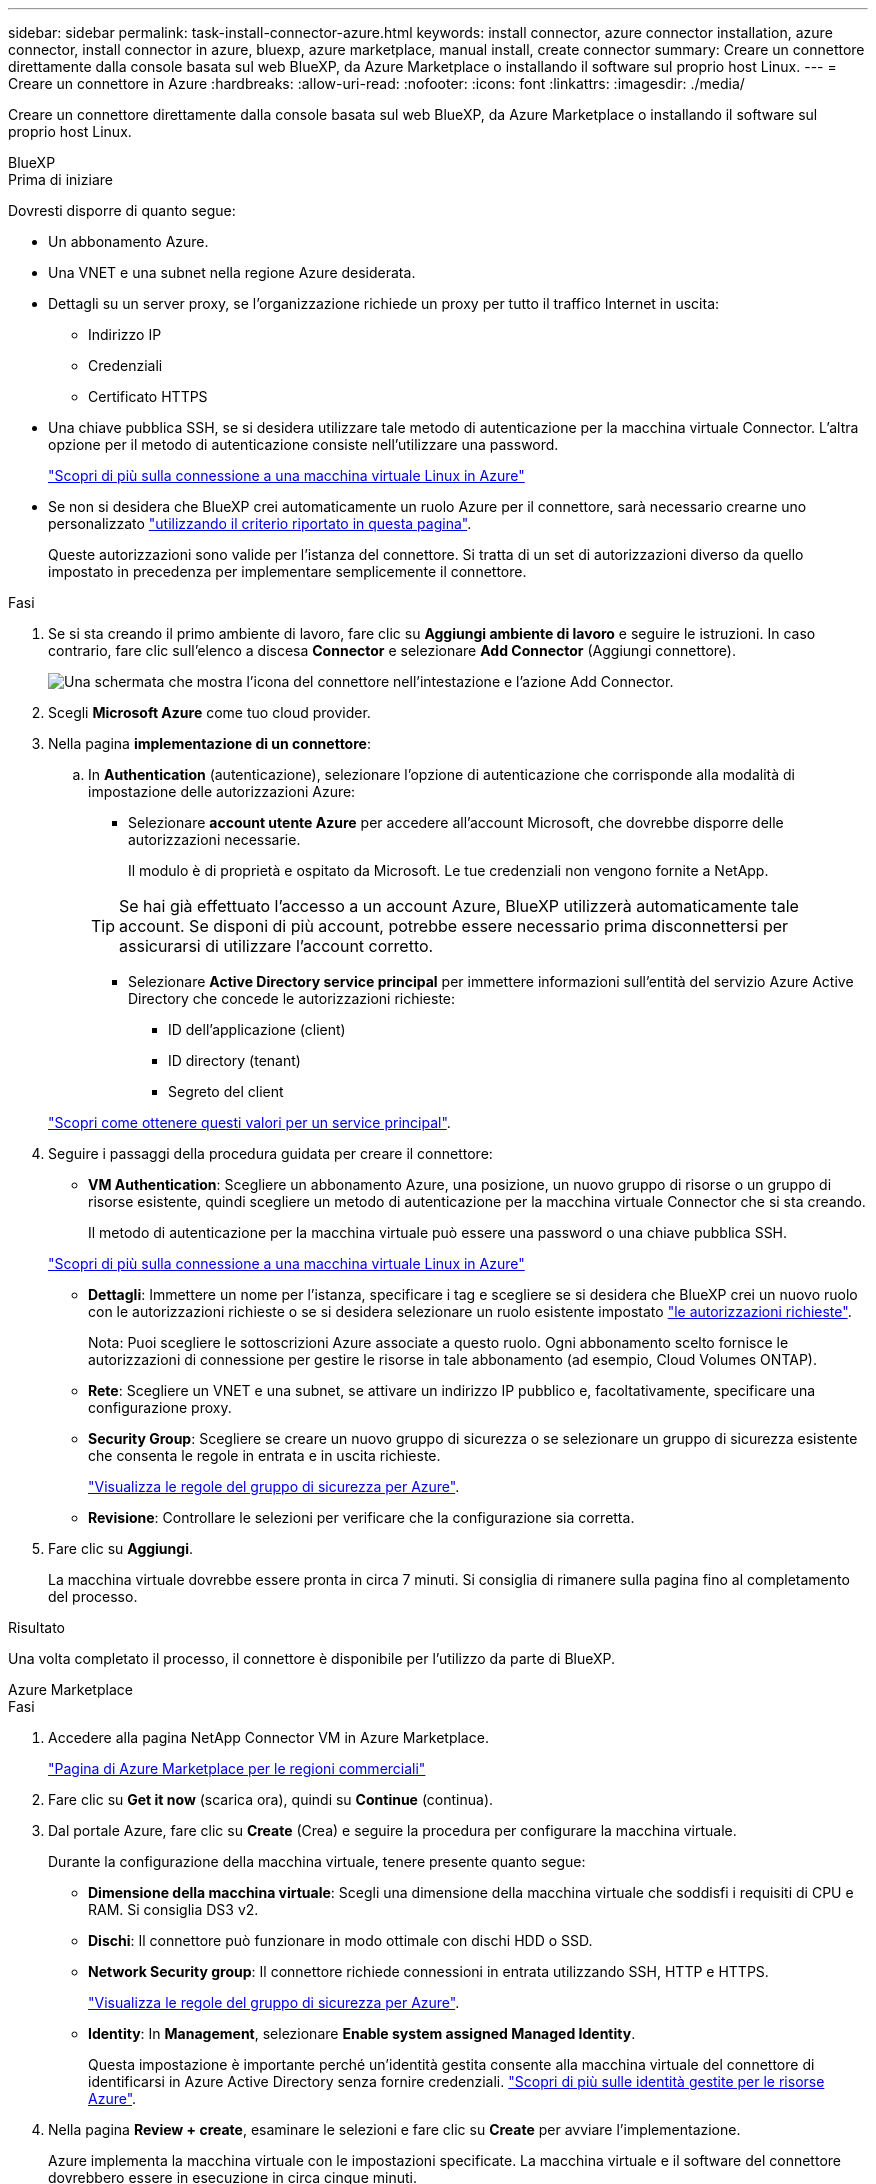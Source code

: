 ---
sidebar: sidebar 
permalink: task-install-connector-azure.html 
keywords: install connector, azure connector installation, azure connector, install connector in azure, bluexp, azure marketplace, manual install, create connector 
summary: Creare un connettore direttamente dalla console basata sul web BlueXP, da Azure Marketplace o installando il software sul proprio host Linux. 
---
= Creare un connettore in Azure
:hardbreaks:
:allow-uri-read: 
:nofooter: 
:icons: font
:linkattrs: 
:imagesdir: ./media/


[role="lead"]
Creare un connettore direttamente dalla console basata sul web BlueXP, da Azure Marketplace o installando il software sul proprio host Linux.

[role="tabbed-block"]
====
.BlueXP
--
.Prima di iniziare
Dovresti disporre di quanto segue:

* Un abbonamento Azure.
* Una VNET e una subnet nella regione Azure desiderata.
* Dettagli su un server proxy, se l'organizzazione richiede un proxy per tutto il traffico Internet in uscita:
+
** Indirizzo IP
** Credenziali
** Certificato HTTPS


* Una chiave pubblica SSH, se si desidera utilizzare tale metodo di autenticazione per la macchina virtuale Connector. L'altra opzione per il metodo di autenticazione consiste nell'utilizzare una password.
+
https://learn.microsoft.com/en-us/azure/virtual-machines/linux-vm-connect?tabs=Linux["Scopri di più sulla connessione a una macchina virtuale Linux in Azure"^]

* Se non si desidera che BlueXP crei automaticamente un ruolo Azure per il connettore, sarà necessario crearne uno personalizzato link:reference-permissions-azure.html["utilizzando il criterio riportato in questa pagina"].
+
Queste autorizzazioni sono valide per l'istanza del connettore. Si tratta di un set di autorizzazioni diverso da quello impostato in precedenza per implementare semplicemente il connettore.



.Fasi
. Se si sta creando il primo ambiente di lavoro, fare clic su *Aggiungi ambiente di lavoro* e seguire le istruzioni. In caso contrario, fare clic sull'elenco a discesa *Connector* e selezionare *Add Connector* (Aggiungi connettore).
+
image:screenshot_connector_add.gif["Una schermata che mostra l'icona del connettore nell'intestazione e l'azione Add Connector."]

. Scegli *Microsoft Azure* come tuo cloud provider.
. Nella pagina *implementazione di un connettore*:
+
.. In *Authentication* (autenticazione), selezionare l'opzione di autenticazione che corrisponde alla modalità di impostazione delle autorizzazioni Azure:
+
*** Selezionare *account utente Azure* per accedere all'account Microsoft, che dovrebbe disporre delle autorizzazioni necessarie.
+
Il modulo è di proprietà e ospitato da Microsoft. Le tue credenziali non vengono fornite a NetApp.

+

TIP: Se hai già effettuato l'accesso a un account Azure, BlueXP utilizzerà automaticamente tale account. Se disponi di più account, potrebbe essere necessario prima disconnettersi per assicurarsi di utilizzare l'account corretto.

*** Selezionare *Active Directory service principal* per immettere informazioni sull'entità del servizio Azure Active Directory che concede le autorizzazioni richieste:
+
**** ID dell'applicazione (client)
**** ID directory (tenant)
**** Segreto del client






+
link:task-set-up-permissions-azure.html["Scopri come ottenere questi valori per un service principal"].

. Seguire i passaggi della procedura guidata per creare il connettore:
+
** *VM Authentication*: Scegliere un abbonamento Azure, una posizione, un nuovo gruppo di risorse o un gruppo di risorse esistente, quindi scegliere un metodo di autenticazione per la macchina virtuale Connector che si sta creando.
+
Il metodo di autenticazione per la macchina virtuale può essere una password o una chiave pubblica SSH.

+
https://learn.microsoft.com/en-us/azure/virtual-machines/linux-vm-connect?tabs=Linux["Scopri di più sulla connessione a una macchina virtuale Linux in Azure"^]

** *Dettagli*: Immettere un nome per l'istanza, specificare i tag e scegliere se si desidera che BlueXP crei un nuovo ruolo con le autorizzazioni richieste o se si desidera selezionare un ruolo esistente impostato link:reference-permissions-azure.html["le autorizzazioni richieste"].
+
Nota: Puoi scegliere le sottoscrizioni Azure associate a questo ruolo. Ogni abbonamento scelto fornisce le autorizzazioni di connessione per gestire le risorse in tale abbonamento (ad esempio, Cloud Volumes ONTAP).

** *Rete*: Scegliere un VNET e una subnet, se attivare un indirizzo IP pubblico e, facoltativamente, specificare una configurazione proxy.
** *Security Group*: Scegliere se creare un nuovo gruppo di sicurezza o se selezionare un gruppo di sicurezza esistente che consenta le regole in entrata e in uscita richieste.
+
link:reference-ports-azure.html["Visualizza le regole del gruppo di sicurezza per Azure"].

** *Revisione*: Controllare le selezioni per verificare che la configurazione sia corretta.


. Fare clic su *Aggiungi*.
+
La macchina virtuale dovrebbe essere pronta in circa 7 minuti. Si consiglia di rimanere sulla pagina fino al completamento del processo.



.Risultato
Una volta completato il processo, il connettore è disponibile per l'utilizzo da parte di BlueXP.

--
.Azure Marketplace
--
.Fasi
. Accedere alla pagina NetApp Connector VM in Azure Marketplace.
+
https://azuremarketplace.microsoft.com/en-us/marketplace/apps/netapp.netapp-oncommand-cloud-manager["Pagina di Azure Marketplace per le regioni commerciali"^]

. Fare clic su *Get it now* (scarica ora), quindi su *Continue* (continua).
. Dal portale Azure, fare clic su *Create* (Crea) e seguire la procedura per configurare la macchina virtuale.
+
Durante la configurazione della macchina virtuale, tenere presente quanto segue:

+
** *Dimensione della macchina virtuale*: Scegli una dimensione della macchina virtuale che soddisfi i requisiti di CPU e RAM. Si consiglia DS3 v2.
** *Dischi*: Il connettore può funzionare in modo ottimale con dischi HDD o SSD.
** *Network Security group*: Il connettore richiede connessioni in entrata utilizzando SSH, HTTP e HTTPS.
+
link:reference-ports-azure.html["Visualizza le regole del gruppo di sicurezza per Azure"].

** *Identity*: In *Management*, selezionare *Enable system assigned Managed Identity*.
+
Questa impostazione è importante perché un'identità gestita consente alla macchina virtuale del connettore di identificarsi in Azure Active Directory senza fornire credenziali. https://docs.microsoft.com/en-us/azure/active-directory/managed-identities-azure-resources/overview["Scopri di più sulle identità gestite per le risorse Azure"^].



. Nella pagina *Review + create*, esaminare le selezioni e fare clic su *Create* per avviare l'implementazione.
+
Azure implementa la macchina virtuale con le impostazioni specificate. La macchina virtuale e il software del connettore dovrebbero essere in esecuzione in circa cinque minuti.

. Aprire un browser Web da un host connesso alla macchina virtuale Connector e immettere il seguente URL:
+
https://_ipaddress_[]

. Dopo aver effettuato l'accesso, configurare il connettore:
+
.. Specificare l'account BlueXP da associare al connettore.
.. Immettere un nome per il sistema.
.. In *stai eseguendo in un ambiente protetto?* Mantieni disattivata la modalità limitata.
+
La modalità limitata deve essere disattivata perché questa procedura descrive come utilizzare BlueXP in modalità standard. Attivare la modalità limitata solo se si dispone di un ambiente sicuro e si desidera disconnettere questo account dai servizi di back-end BlueXP. In tal caso, link:task-quick-start-restricted-mode.html["Segui i passaggi per iniziare a utilizzare BlueXP in modalità limitata"].

.. Fare clic su *Let's start*.




Il connettore è ora installato e configurato con l'account BlueXP.

.Quali sono le prossime novità?
link:task-provide-permissions-azure.html["Fornire a BlueXP le autorizzazioni precedentemente configurate"].

--
.Installazione manuale
--
.Prima di iniziare
Dovresti disporre di quanto segue:

* Privilegi root per installare il connettore.
* Dettagli su un server proxy, se è richiesto un proxy per l'accesso a Internet dal connettore.
+
È possibile configurare un server proxy dopo l'installazione, ma per farlo è necessario riavviare il connettore.

* Un certificato firmato dalla CA, se il server proxy utilizza HTTPS o se il proxy è un proxy di intercettazione.
* Un'identità gestita abilitata sulla macchina virtuale in Azure in modo da poter fornire le autorizzazioni Azure richieste attraverso un ruolo personalizzato.
+
https://learn.microsoft.com/en-us/azure/active-directory/managed-identities-azure-resources/qs-configure-portal-windows-vm["Documentazione di Microsoft Azure: Configurare le identità gestite per le risorse Azure su una macchina virtuale utilizzando il portale Azure"^]



.A proposito di questa attività
Il programma di installazione disponibile sul NetApp Support Site potrebbe essere una versione precedente. Dopo l'installazione, il connettore si aggiorna automaticamente se è disponibile una nuova versione.

.Fasi
. Verificare che docker sia attivato e in esecuzione.
+
[source, cli]
----
sudo systemctl enable docker && sudo systemctl start docker
----
. Se le variabili di sistema _http_proxy_ o _https_proxy_ sono impostate sull'host, rimuoverle:
+
[source, cli]
----
unset http_proxy
unset https_proxy
----
+
Se non si rimuovono queste variabili di sistema, l'installazione avrà esito negativo.

. Scaricare il software del connettore da https://mysupport.netapp.com/site/products/all/details/cloud-manager/downloads-tab["Sito di supporto NetApp"^], Quindi copiarlo sull'host Linux.
+
È necessario scaricare il programma di installazione del connettore "online" da utilizzare nella rete o nel cloud. Un programma di installazione "offline" separato è disponibile per il connettore, ma è supportato solo con le implementazioni in modalità privata.

. Assegnare le autorizzazioni per eseguire lo script.
+
[source, cli]
----
chmod +x OnCommandCloudManager-<version>
----
+
Dove <version> è la versione del connettore scaricato.

. Eseguire lo script di installazione.
+
[source, cli]
----
 ./OnCommandCloudManager-<version> --proxy <HTTP or HTTPS proxy server> --cacert <path and file name of a CA-signed certificate>
----
+
I parametri --proxy e --cakert sono facoltativi. Se si dispone di un server proxy, è necessario immettere i parametri come mostrato. Il programma di installazione non richiede di fornire informazioni su un proxy.

+
Ecco un esempio del comando che utilizza entrambi i parametri facoltativi:

+
[source, cli]
----
 ./OnCommandCloudManager-V3.9.26 --proxy https://user:password@10.0.0.30:8080/ --cacert /tmp/cacert/certificate.cer
----
+
--proxy configura il connettore per l'utilizzo di un server proxy HTTP o HTTPS utilizzando uno dei seguenti formati:

+
** \http://address:port
** \http://username:password@address:port
** \https://address:port
** \https://username:password@address:port
+
L'utente deve essere un utente locale. Gli utenti di dominio non sono supportati.



+
--cakert specifica un certificato firmato da CA da utilizzare per l'accesso HTTPS tra il connettore e il server proxy. Questo parametro è necessario solo se si specifica un server proxy HTTPS o se il proxy è un proxy di intercettazione.

. Attendere il completamento dell'installazione.
+
Al termine dell'installazione, il servizio di connessione (occm) viene riavviato due volte se si specifica un server proxy.

. Aprire un browser Web da un host connesso alla macchina virtuale Connector e immettere il seguente URL:
+
https://_ipaddress_[]

. Dopo aver effettuato l'accesso, configurare il connettore:
+
.. Specificare l'account BlueXP da associare al connettore.
.. Immettere un nome per il sistema.
.. In *stai eseguendo in un ambiente protetto?* Mantieni disattivata la modalità limitata.
+
La modalità limitata deve essere disattivata perché questa procedura descrive come utilizzare BlueXP in modalità standard. Attivare la modalità limitata solo se si dispone di un ambiente sicuro e si desidera disconnettere questo account dai servizi di back-end BlueXP. In tal caso, link:task-quick-start-restricted-mode.html["Segui i passaggi per iniziare a utilizzare BlueXP in modalità limitata"].

.. Fare clic su *Let's start*.




.Risultato
Il connettore è ora installato e configurato con l'account BlueXP.

.Quali sono le prossime novità?
link:task-provide-permissions-azure.html["Fornire a BlueXP le autorizzazioni precedentemente configurate"].

--
====